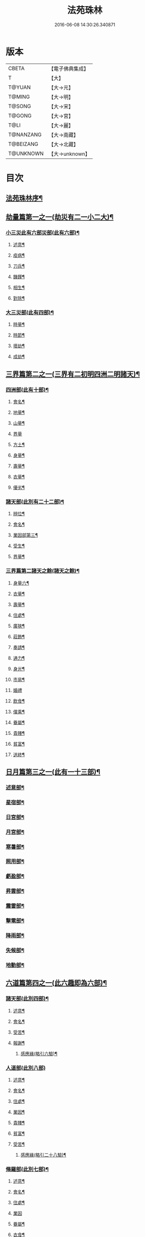 #+TITLE: 法苑珠林 
#+DATE: 2016-06-08 14:30:26.340871

* 版本
 |     CBETA|【電子佛典集成】|
 |         T|【大】     |
 |    T@YUAN|【大→元】   |
 |    T@MING|【大→明】   |
 |    T@SONG|【大→宋】   |
 |    T@GONG|【大→宮】   |
 |      T@LI|【大→麗】   |
 | T@NANZANG|【大→南藏】  |
 | T@BEIZANG|【大→北藏】  |
 | T@UNKNOWN|【大→unknown】|

* 目次
** [[file:KR6s0002_001.txt::001-0269a3][法苑珠林序¶]]
** [[file:KR6s0002_001.txt::001-0269c9][劫量篇第一之一(劫災有二一小二大)¶]]
*** [[file:KR6s0002_001.txt::001-0269c10][小三災此有六部災部(此有六部)¶]]
**** [[file:KR6s0002_001.txt::001-0269c13][述意¶]]
**** [[file:KR6s0002_001.txt::001-0269c28][疫病¶]]
**** [[file:KR6s0002_001.txt::001-0270c17][刀兵¶]]
**** [[file:KR6s0002_001.txt::001-0271a18][饑饉¶]]
**** [[file:KR6s0002_001.txt::001-0271c6][相生¶]]
**** [[file:KR6s0002_001.txt::001-0272b27][對除¶]]
*** [[file:KR6s0002_001.txt::001-0272c27][大三災部(此有四部)¶]]
**** [[file:KR6s0002_001.txt::001-0272c29][時量¶]]
**** [[file:KR6s0002_001.txt::001-0273a12][時節¶]]
**** [[file:KR6s0002_001.txt::001-0274b14][壞劫¶]]
**** [[file:KR6s0002_001.txt::001-0275c27][成劫¶]]
** [[file:KR6s0002_002.txt::002-0277c5][三界篇第二之一(三界有二初明四洲二明諸天)¶]]
*** [[file:KR6s0002_002.txt::002-0277c6][四洲部(此有十部)¶]]
**** [[file:KR6s0002_002.txt::002-0278a5][會名¶]]
**** [[file:KR6s0002_002.txt::002-0278a29][地量¶]]
**** [[file:KR6s0002_002.txt::002-0278c10][山量¶]]
**** [[file:KR6s0002_002.txt::002-0279c29][界量]]
**** [[file:KR6s0002_002.txt::002-0280a19][方土¶]]
**** [[file:KR6s0002_002.txt::002-0281c13][身量¶]]
**** [[file:KR6s0002_002.txt::002-0281c20][壽量¶]]
**** [[file:KR6s0002_002.txt::002-0281c29][衣量¶]]
**** [[file:KR6s0002_002.txt::002-0282a7][優劣¶]]
*** [[file:KR6s0002_002.txt::002-0282b6][諸天部(此別有二十二部)¶]]
**** [[file:KR6s0002_002.txt::002-0282b13][辨位¶]]
**** [[file:KR6s0002_002.txt::002-0283a2][會名¶]]
**** [[file:KR6s0002_002.txt::002-0283b6][業因部第三¶]]
**** [[file:KR6s0002_002.txt::002-0284b17][受生¶]]
**** [[file:KR6s0002_002.txt::002-0285a23][界量¶]]
*** [[file:KR6s0002_003.txt::003-0285c23][三界篇第二諸天之餘(諸天之餘)¶]]
**** [[file:KR6s0002_003.txt::003-0285c24][身量六¶]]
**** [[file:KR6s0002_003.txt::003-0286a28][衣量¶]]
**** [[file:KR6s0002_003.txt::003-0286b24][壽量¶]]
**** [[file:KR6s0002_003.txt::003-0287c24][住處¶]]
**** [[file:KR6s0002_003.txt::003-0288c5][廣狹¶]]
**** [[file:KR6s0002_003.txt::003-0289a4][莊飾¶]]
**** [[file:KR6s0002_003.txt::003-0289c19][奏請¶]]
**** [[file:KR6s0002_003.txt::003-0290b10][通力¶]]
**** [[file:KR6s0002_003.txt::003-0290c20][身光¶]]
**** [[file:KR6s0002_003.txt::003-0291a22][市易¶]]
**** [[file:KR6s0002_003.txt::003-0291a29][婚禮]]
**** [[file:KR6s0002_003.txt::003-0291c10][飲食¶]]
**** [[file:KR6s0002_003.txt::003-0292a9][僕乘¶]]
**** [[file:KR6s0002_003.txt::003-0292b2][眷屬¶]]
**** [[file:KR6s0002_003.txt::003-0292b26][貴賤¶]]
**** [[file:KR6s0002_003.txt::003-0292c5][貧富¶]]
**** [[file:KR6s0002_003.txt::003-0292c16][送終¶]]
** [[file:KR6s0002_004.txt::004-0293a5][日月篇第三之一(此有一十三部)¶]]
*** [[file:KR6s0002_004.txt::004-0293a9][述意部¶]]
*** [[file:KR6s0002_004.txt::004-0293a19][星宿部¶]]
*** [[file:KR6s0002_004.txt::004-0296a22][日宮部¶]]
*** [[file:KR6s0002_004.txt::004-0296b15][月宮部¶]]
*** [[file:KR6s0002_004.txt::004-0296c27][寒暑部¶]]
*** [[file:KR6s0002_004.txt::004-0297b3][照用部¶]]
*** [[file:KR6s0002_004.txt::004-0297c5][虧盈部¶]]
*** [[file:KR6s0002_004.txt::004-0298a22][昇雲部¶]]
*** [[file:KR6s0002_004.txt::004-0298b5][震雷部¶]]
*** [[file:KR6s0002_004.txt::004-0298b15][擊電部¶]]
*** [[file:KR6s0002_004.txt::004-0298b27][降雨部¶]]
*** [[file:KR6s0002_004.txt::004-0298c4][失候部¶]]
*** [[file:KR6s0002_004.txt::004-0299a9][地動部¶]]
** [[file:KR6s0002_005.txt::005-0301a21][六道篇第四之一(此六趣即為六部)¶]]
*** [[file:KR6s0002_005.txt::005-0301a22][諸天部(此別四部)¶]]
**** [[file:KR6s0002_005.txt::005-0301a24][述意¶]]
**** [[file:KR6s0002_005.txt::005-0301b10][會名¶]]
**** [[file:KR6s0002_005.txt::005-0301c26][受苦¶]]
**** [[file:KR6s0002_005.txt::005-0303a2][報謝¶]]
***** [[file:KR6s0002_005.txt::005-0303b15][感應緣(略引六驗)¶]]
*** [[file:KR6s0002_005.txt::005-0305a29][人道部(此別八部)]]
**** [[file:KR6s0002_005.txt::005-0305b4][述意¶]]
**** [[file:KR6s0002_005.txt::005-0305b20][會名¶]]
**** [[file:KR6s0002_005.txt::005-0305c11][住處¶]]
**** [[file:KR6s0002_005.txt::005-0306a2][業因¶]]
**** [[file:KR6s0002_005.txt::005-0306a26][貴賤¶]]
**** [[file:KR6s0002_005.txt::005-0306b6][貧富¶]]
**** [[file:KR6s0002_005.txt::005-0306b27][受苦¶]]
***** [[file:KR6s0002_005.txt::005-0307b12][感應緣(略引二十八驗)¶]]
*** [[file:KR6s0002_005.txt::005-0308b5][脩羅部(此別七部)¶]]
**** [[file:KR6s0002_005.txt::005-0308b8][述意¶]]
**** [[file:KR6s0002_005.txt::005-0308b21][會名¶]]
**** [[file:KR6s0002_005.txt::005-0308c11][住處¶]]
**** [[file:KR6s0002_005.txt::005-0309a29][業因]]
**** [[file:KR6s0002_005.txt::005-0309b17][眷屬¶]]
**** [[file:KR6s0002_005.txt::005-0309b27][衣食¶]]
**** [[file:KR6s0002_005.txt::005-0309c6][戰鬪¶]]
***** [[file:KR6s0002_005.txt::005-0310b10][感應緣(略引三驗)¶]]
*** [[file:KR6s0002_006.txt::006-0311a5][六道篇第四之二¶]]
**** [[file:KR6s0002_006.txt::006-0311a10][述意¶]]
**** [[file:KR6s0002_006.txt::006-0311a28][會名¶]]
**** [[file:KR6s0002_006.txt::006-0311b18][住處¶]]
**** [[file:KR6s0002_006.txt::006-0311c29][列數¶]]
**** [[file:KR6s0002_006.txt::006-0313a24][業因¶]]
**** [[file:KR6s0002_006.txt::006-0313b17][身量¶]]
**** [[file:KR6s0002_006.txt::006-0313b22][壽命¶]]
**** [[file:KR6s0002_006.txt::006-0313b30][好醜]]
**** [[file:KR6s0002_006.txt::006-0313c9][苦樂¶]]
**** [[file:KR6s0002_006.txt::006-0313c25][貴賤¶]]
**** [[file:KR6s0002_006.txt::006-0314a3][舍宅¶]]
***** [[file:KR6s0002_006.txt::006-0314b8][感應緣(略引六驗)¶]]
*** [[file:KR6s0002_006.txt::006-0317a11][畜生部(此別十部)¶]]
**** [[file:KR6s0002_006.txt::006-0317a15][述意¶]]
**** [[file:KR6s0002_006.txt::006-0317a29][會名]]
**** [[file:KR6s0002_006.txt::006-0317c9][住處¶]]
**** [[file:KR6s0002_006.txt::006-0317c26][身量¶]]
**** [[file:KR6s0002_006.txt::006-0318a20][壽命¶]]
**** [[file:KR6s0002_006.txt::006-0318a27][業因¶]]
**** [[file:KR6s0002_006.txt::006-0318b9][受報¶]]
**** [[file:KR6s0002_006.txt::006-0319c2][修福¶]]
**** [[file:KR6s0002_006.txt::006-0320a4][苦樂¶]]
**** [[file:KR6s0002_006.txt::006-0320a14][好醜¶]]
***** [[file:KR6s0002_006.txt::006-0320a19][感應緣(略引其七)¶]]
*** [[file:KR6s0002_007.txt::007-0322a6][地獄部(此別八部)¶]]
**** [[file:KR6s0002_007.txt::007-0322a9][述意¶]]
**** [[file:KR6s0002_007.txt::007-0322b6][會名¶]]
**** [[file:KR6s0002_007.txt::007-0322c10][受報¶]]
**** [[file:KR6s0002_007.txt::007-0326b25][時量¶]]
**** [[file:KR6s0002_007.txt::007-0327a14][典主¶]]
**** [[file:KR6s0002_007.txt::007-0327b21][王都¶]]
**** [[file:KR6s0002_007.txt::007-0328a4][業因¶]]
**** [[file:KR6s0002_007.txt::007-0329b28][誡勗¶]]
***** [[file:KR6s0002_007.txt::007-0330b13][感應緣(略引七驗)¶]]
** [[file:KR6s0002_008.txt::008-0332c27][千佛篇第五(此有一十五部)¶]]
*** [[file:KR6s0002_008.txt::008-0333a4][七佛部第一(此別九部)¶]]
**** [[file:KR6s0002_008.txt::008-0333a8][述意¶]]
**** [[file:KR6s0002_008.txt::008-0333a20][出時¶]]
**** [[file:KR6s0002_008.txt::008-0334a10][姓名¶]]
**** [[file:KR6s0002_008.txt::008-0334a17][種族¶]]
**** [[file:KR6s0002_008.txt::008-0334b12][道樹¶]]
**** [[file:KR6s0002_008.txt::008-0334b29][身光¶]]
**** [[file:KR6s0002_008.txt::008-0334c13][會數¶]]
**** [[file:KR6s0002_008.txt::008-0335a20][弟子¶]]
**** [[file:KR6s0002_008.txt::008-0335b9][久近¶]]
*** [[file:KR6s0002_008.txt::008-0335b17][因緣部第二(此別三部)¶]]
**** [[file:KR6s0002_008.txt::008-0335b19][述意¶]]
**** [[file:KR6s0002_008.txt::008-0335b27][引證¶]]
**** [[file:KR6s0002_008.txt::008-0335c25][業因¶]]
*** [[file:KR6s0002_008.txt::008-0337b2][種姓部第三(此別四部)¶]]
**** [[file:KR6s0002_008.txt::008-0337b4][述意¶]]
**** [[file:KR6s0002_008.txt::008-0337b10][王族¶]]
**** [[file:KR6s0002_008.txt::008-0337c13][種姓¶]]
**** [[file:KR6s0002_008.txt::008-0338b5][求婚¶]]
*** [[file:KR6s0002_008.txt::008-0339b8][降胎部第四(此別六部)¶]]
**** [[file:KR6s0002_008.txt::008-0339b11][述意¶]]
**** [[file:KR6s0002_008.txt::008-0339b17][現衰¶]]
**** [[file:KR6s0002_008.txt::008-0340a16][觀機¶]]
**** [[file:KR6s0002_008.txt::008-0341c2][呈祥¶]]
**** [[file:KR6s0002_008.txt::008-0342b14][降胎¶]]
**** [[file:KR6s0002_008.txt::008-0342c13][獎導¶]]
*** [[file:KR6s0002_009.txt::009-0343b5][出胎部五(此別八部)¶]]
**** [[file:KR6s0002_009.txt::009-0343b8][述意¶]]
**** [[file:KR6s0002_009.txt::009-0343b20][迎后¶]]
**** [[file:KR6s0002_009.txt::009-0343c5][感瑞¶]]
**** [[file:KR6s0002_009.txt::009-0344a4][誕孕¶]]
**** [[file:KR6s0002_009.txt::009-0344c18][招福¶]]
**** [[file:KR6s0002_009.txt::009-0345a21][降邪¶]]
**** [[file:KR6s0002_009.txt::009-0345b22][同應¶]]
**** [[file:KR6s0002_009.txt::009-0345c24][校量¶]]
*** [[file:KR6s0002_009.txt::009-0346a14][侍養部第六(此別三部)¶]]
**** [[file:KR6s0002_009.txt::009-0346a16][述意¶]]
**** [[file:KR6s0002_009.txt::009-0346a24][養育¶]]
**** [[file:KR6s0002_009.txt::009-0346b19][善徵¶]]
*** [[file:KR6s0002_009.txt::009-0346c16][占相部第七(此別八部)¶]]
**** [[file:KR6s0002_009.txt::009-0346c19][述意¶]]
**** [[file:KR6s0002_009.txt::009-0346c27][勅占¶]]
**** [[file:KR6s0002_009.txt::009-0347b4][呈恭¶]]
**** [[file:KR6s0002_009.txt::009-0347b22][現相¶]]
**** [[file:KR6s0002_009.txt::009-0349b23][業因¶]]
**** [[file:KR6s0002_009.txt::009-0349c12][同異¶]]
**** [[file:KR6s0002_009.txt::009-0349c22][校量¶]]
**** [[file:KR6s0002_009.txt::009-0350a3][百福¶]]
*** [[file:KR6s0002_009.txt::009-0350c6][游學部第八(此別四部)¶]]
**** [[file:KR6s0002_009.txt::009-0350c8][述意¶]]
**** [[file:KR6s0002_009.txt::009-0350c17][召師¶]]
**** [[file:KR6s0002_009.txt::009-0352a28][捔力¶]]
**** [[file:KR6s0002_009.txt::009-0353a12][校量¶]]
*** [[file:KR6s0002_010.txt::010-0353c5][千佛篇第五之三¶]]
**** [[file:KR6s0002_010.txt::010-0353c9][述意¶]]
**** [[file:KR6s0002_010.txt::010-0353c17][灌帶¶]]
**** [[file:KR6s0002_010.txt::010-0355b20][求婚¶]]
**** [[file:KR6s0002_010.txt::010-0357a25][疑謗¶]]
**** [[file:KR6s0002_010.txt::010-0357b29][胎難]]
**** [[file:KR6s0002_010.txt::010-0357c27][神異¶]]
*** [[file:KR6s0002_010.txt::010-0358b23][厭苦部第十(此別四部)¶]]
**** [[file:KR6s0002_010.txt::010-0358b25][述意¶]]
**** [[file:KR6s0002_010.txt::010-0358c4][觀田¶]]
**** [[file:KR6s0002_010.txt::010-0359b2][出游¶]]
**** [[file:KR6s0002_010.txt::010-0360b14][厭欲¶]]
*** [[file:KR6s0002_010.txt::010-0360c25][出家部第十一(此別十部)¶]]
**** [[file:KR6s0002_010.txt::010-0360c29][述意¶]]
**** [[file:KR6s0002_010.txt::010-0361a21][離俗¶]]
**** [[file:KR6s0002_010.txt::010-0362b3][𩮜髮¶]]
**** [[file:KR6s0002_010.txt::010-0363c10][具服¶]]
**** [[file:KR6s0002_010.txt::010-0363c24][使還¶]]
**** [[file:KR6s0002_010.txt::010-0364b23][諫子¶]]
**** [[file:KR6s0002_010.txt::010-0364c7][差侍¶]]
**** [[file:KR6s0002_010.txt::010-0364c15][佛髮¶]]
**** [[file:KR6s0002_010.txt::010-0365b6][時節¶]]
**** [[file:KR6s0002_010.txt::010-0365b18][會同¶]]
*** [[file:KR6s0002_011.txt::011-0365c5][¶]]
**** [[file:KR6s0002_011.txt::011-0365c10][述意¶]]
**** [[file:KR6s0002_011.txt::011-0365c20][乞食¶]]
**** [[file:KR6s0002_011.txt::011-0366b8][學定¶]]
**** [[file:KR6s0002_011.txt::011-0366c21][苦行¶]]
**** [[file:KR6s0002_011.txt::011-0367a19][乳糜五¶]]
**** [[file:KR6s0002_011.txt::011-0368b22][草座部第六＝五【宋】【元】【宮】六六¶]]
**** [[file:KR6s0002_011.txt::011-0369a25][降魔七¶]]
**** [[file:KR6s0002_011.txt::011-0369b28][成道八¶]]
**** [[file:KR6s0002_011.txt::011-0369c11][天讚九¶]]
**** [[file:KR6s0002_011.txt::011-0369c29][變化十¶]]
*** [[file:KR6s0002_011.txt::011-0370a27][說法部第十三(此別三部)¶]]
**** [[file:KR6s0002_011.txt::011-0370a29][述意¶]]
**** [[file:KR6s0002_011.txt::011-0370b20][訃機¶]]
**** [[file:KR6s0002_011.txt::011-0371a24][說益¶]]
*** [[file:KR6s0002_012.txt::012-0371b14][¶]]
**** [[file:KR6s0002_012.txt::012-0371b18][述意¶]]
**** [[file:KR6s0002_012.txt::012-0371b28][韜光]]
**** [[file:KR6s0002_012.txt::012-0372a11][赴哀¶]]
**** [[file:KR6s0002_012.txt::012-0372b14][時節¶]]
**** [[file:KR6s0002_012.txt::012-0372c12][弟子¶]]
*** [[file:KR6s0002_012.txt::012-0373a5][結集部(此別二部)¶]]
**** [[file:KR6s0002_012.txt::012-0373a6][述意¶]]
**** [[file:KR6s0002_012.txt::012-0373a15][結集(此別四部)¶]]
***** [[file:KR6s0002_012.txt::012-0373a28][大乘結集¶]]
***** [[file:KR6s0002_012.txt::012-0373b23][五百結集¶]]
***** [[file:KR6s0002_012.txt::012-0374b22][千人結集¶]]
***** [[file:KR6s0002_012.txt::012-0376a16][七百結集¶]]
****** [[file:KR6s0002_012.txt::012-0378a27][感應緣(略引十二靈驗)¶]]
** [[file:KR6s0002_013.txt::013-0381b5][敬佛篇第六之一(此有七部)¶]]
*** [[file:KR6s0002_013.txt::013-0381b8][述意部¶]]
*** [[file:KR6s0002_013.txt::013-0381b19][念佛部¶]]
*** [[file:KR6s0002_013.txt::013-0382b10][觀佛部¶]]
**** [[file:KR6s0002_013.txt::013-0383a19][感應緣(此略引五十三驗驗至下二十二卷盡)¶]]
**** [[file:KR6s0002_015.txt::015-0397b17][述意¶]]
**** [[file:KR6s0002_015.txt::015-0397b26][會名¶]]
**** [[file:KR6s0002_015.txt::015-0397c23][辯處¶]]
**** [[file:KR6s0002_015.txt::015-0398a24][能見¶]]
**** [[file:KR6s0002_015.txt::015-0398b6][業因¶]]
**** [[file:KR6s0002_015.txt::015-0399a16][引證¶]]
***** [[file:KR6s0002_015.txt::015-0399b28][感應緣(略引十驗)¶]]
*** [[file:KR6s0002_016.txt::016-0402a5][¶]]
**** [[file:KR6s0002_016.txt::016-0402a9][述意¶]]
**** [[file:KR6s0002_016.txt::016-0402a26][受戒¶]]
**** [[file:KR6s0002_016.txt::016-0402b25][讚歎¶]]
**** [[file:KR6s0002_016.txt::016-0404b2][業因¶]]
**** [[file:KR6s0002_016.txt::016-0405b21][發願¶]]
***** [[file:KR6s0002_016.txt::016-0406a17][感應緣(略引六驗)¶]]
*** [[file:KR6s0002_017.txt::017-0408b25][¶]]
*** [[file:KR6s0002_017.txt::017-0409b3][觀音部(略引二十驗)¶]]
** [[file:KR6s0002_017.txt::017-0411c29][敬法篇第七之一(此有六部)]]
*** [[file:KR6s0002_017.txt::017-0412a14][聽法部¶]]
*** [[file:KR6s0002_017.txt::017-0413a6][求法部¶]]
*** [[file:KR6s0002_017.txt::017-0414a7][感福部¶]]
*** [[file:KR6s0002_017.txt::017-0415a3][法師部¶]]
*** [[file:KR6s0002_017.txt::017-0415b25][謗罪部¶]]
**** [[file:KR6s0002_018.txt::018-0416b22][感應緣(略引四十一驗)¶]]
** [[file:KR6s0002_019.txt::019-0422c25][敬僧篇第八(此有四部)¶]]
*** [[file:KR6s0002_019.txt::019-0422c27][述意部¶]]
*** [[file:KR6s0002_019.txt::019-0423a28][引證部¶]]
*** [[file:KR6s0002_019.txt::019-0426b23][敬益部¶]]
*** [[file:KR6s0002_019.txt::019-0426c13][違損部¶]]
**** [[file:KR6s0002_019.txt::019-0428a21][感應緣(略引十一驗)¶]]
** [[file:KR6s0002_020.txt::020-0429c16][致敬篇第九(此有六部)¶]]
*** [[file:KR6s0002_020.txt::020-0429c19][述意部¶]]
*** [[file:KR6s0002_020.txt::020-0430a25][功能部¶]]
*** [[file:KR6s0002_020.txt::020-0431b13][普敬部¶]]
*** [[file:KR6s0002_020.txt::020-0432c19][名號部¶]]
*** [[file:KR6s0002_020.txt::020-0433b13][會通部¶]]
*** [[file:KR6s0002_020.txt::020-0434a23][敷座部¶]]
*** [[file:KR6s0002_020.txt::020-0434b11][儀式部¶]]
**** [[file:KR6s0002_020.txt::020-0436a25][感應緣(略引一驗)¶]]
** [[file:KR6s0002_021.txt::021-0436c22][(此有三部)¶]]
*** [[file:KR6s0002_021.txt::021-0436c24][述意部¶]]
*** [[file:KR6s0002_021.txt::021-0436c28][優劣部]]
*** [[file:KR6s0002_021.txt::021-0438a26][平等部¶]]
** [[file:KR6s0002_021.txt::021-0438c21][歸信篇第十一(此有三部)¶]]
*** [[file:KR6s0002_021.txt::021-0438c23][述意部¶]]
*** [[file:KR6s0002_021.txt::021-0439a25][小乘部¶]]
*** [[file:KR6s0002_021.txt::021-0439c2][大乘部¶]]
**** [[file:KR6s0002_021.txt::021-0441a8][感應緣(略引三驗)¶]]
** [[file:KR6s0002_021.txt::021-0441c3][士女篇第十二(此有二部)¶]]
*** [[file:KR6s0002_021.txt::021-0441c5][俗男部第一(此別三部)¶]]
**** [[file:KR6s0002_021.txt::021-0441c7][述意¶]]
**** [[file:KR6s0002_021.txt::021-0441c22][誡俗¶]]
**** [[file:KR6s0002_021.txt::021-0442c7][勸導¶]]
*** [[file:KR6s0002_021.txt::021-0443c21][俗女部第二(此別二部)¶]]
**** [[file:KR6s0002_021.txt::021-0443c23][述意部¶]]
**** [[file:KR6s0002_021.txt::021-0444a13][姦偽部¶]]
** [[file:KR6s0002_022.txt::022-0447a18][入道篇第十三之一(此有四部)¶]]
*** [[file:KR6s0002_022.txt::022-0447a20][述意部¶]]
*** [[file:KR6s0002_022.txt::022-0447a28][欣厭部]]
*** [[file:KR6s0002_022.txt::022-0448a23][𩮜髮部¶]]
*** [[file:KR6s0002_022.txt::022-0448c8][引證部¶]]
**** [[file:KR6s0002_022.txt::022-0452b13][感應緣(略引五驗)¶]]
** [[file:KR6s0002_023.txt::023-0453c8][慚愧篇(此有二部)¶]]
*** [[file:KR6s0002_023.txt::023-0453c9][述意部¶]]
*** [[file:KR6s0002_023.txt::023-0454a4][引證部¶]]
** [[file:KR6s0002_023.txt::023-0457a5][獎導篇第十五(此有四部)¶]]
*** [[file:KR6s0002_023.txt::023-0457a7][述意部¶]]
*** [[file:KR6s0002_023.txt::023-0457b21][引證部¶]]
*** [[file:KR6s0002_023.txt::023-0457c26][生信部¶]]
*** [[file:KR6s0002_023.txt::023-0458b12][業因部¶]]
**** [[file:KR6s0002_023.txt::023-0459a19][感應緣(略引三驗)¶]]
** [[file:KR6s0002_023.txt::023-0459c3][說聽篇第十六之一(此有八部)¶]]
*** [[file:KR6s0002_023.txt::023-0459c6][述意部¶]]
*** [[file:KR6s0002_023.txt::023-0459c18][引證部¶]]
*** [[file:KR6s0002_023.txt::023-0460a27][儀式部¶]]
*** [[file:KR6s0002_023.txt::023-0461a22][違法部]]
** [[file:KR6s0002_024.txt::024-0461c18][說聽篇第十六之二¶]]
*** [[file:KR6s0002_024.txt::024-0461c19][簡眾部¶]]
*** [[file:KR6s0002_024.txt::024-0462c16][漸頓部¶]]
*** [[file:KR6s0002_024.txt::024-0463a17][法施部¶]]
*** [[file:KR6s0002_024.txt::024-0464a15][報恩部¶]]
*** [[file:KR6s0002_024.txt::024-0465a14][利益部¶]]
**** [[file:KR6s0002_024.txt::024-0466c2][感應緣(略引九驗)¶]]
** [[file:KR6s0002_025.txt::025-0468c13][見解篇第十七(此有二部)¶]]
*** [[file:KR6s0002_025.txt::025-0468c14][述意部¶]]
*** [[file:KR6s0002_025.txt::025-0468c20][引證部¶]]
**** [[file:KR6s0002_025.txt::025-0472c18][感應緣(略引二驗)¶]]
** [[file:KR6s0002_026.txt::026-0475c20][宿命篇第十八(此有四部)¶]]
*** [[file:KR6s0002_026.txt::026-0475c22][述意部¶]]
*** [[file:KR6s0002_026.txt::026-0476a2][引證部¶]]
*** [[file:KR6s0002_026.txt::026-0477b9][宿習部¶]]
*** [[file:KR6s0002_026.txt::026-0478c20][五通部¶]]
**** [[file:KR6s0002_026.txt::026-0479b26][感應緣(略引九驗)¶]]
** [[file:KR6s0002_027.txt::027-0481a5][至誠篇第十九之一(此有八部)¶]]
*** [[file:KR6s0002_027.txt::027-0481a8][述意部¶]]
*** [[file:KR6s0002_027.txt::027-0481a15][求寶部¶]]
*** [[file:KR6s0002_027.txt::027-0481c4][求戒部¶]]
*** [[file:KR6s0002_027.txt::027-0482a15][求忍部¶]]
*** [[file:KR6s0002_027.txt::027-0482b13][求進部¶]]
*** [[file:KR6s0002_027.txt::027-0482c5][求定部¶]]
*** [[file:KR6s0002_027.txt::027-0482c17][求果部¶]]
*** [[file:KR6s0002_027.txt::027-0483b7][濟難部¶]]
**** [[file:KR6s0002_027.txt::027-0483c5][感應緣(詳夫古今無問道俗但有至誠剋必感徵但列外中有三內中十一內外合說略述一十四驗)¶]]
** [[file:KR6s0002_028.txt::028-0487a5][神異篇第二十之一(此有五部)¶]]
*** [[file:KR6s0002_028.txt::028-0487a8][述意部¶]]
*** [[file:KR6s0002_028.txt::028-0487a24][觔通部¶]]
*** [[file:KR6s0002_028.txt::028-0487c29][降邪部¶]]
*** [[file:KR6s0002_028.txt::028-0488c15][胎孕部¶]]
*** [[file:KR6s0002_028.txt::028-0489c23][雜異部¶]]
**** [[file:KR6s0002_028.txt::028-0490c20][感應緣(略引十八驗)¶]]
** [[file:KR6s0002_029.txt::029-0496b21][感通篇第二十一之二(此有二部)¶]]
*** [[file:KR6s0002_029.txt::029-0496b22][述意部¶]]
*** [[file:KR6s0002_029.txt::029-0496c26][聖迹部¶]]
** [[file:KR6s0002_030.txt::030-0505c19][住持篇二十二之一(此有十部)¶]]
*** [[file:KR6s0002_030.txt::030-0505c23][述意部¶]]
*** [[file:KR6s0002_030.txt::030-0506a24][治罰部¶]]
*** [[file:KR6s0002_030.txt::030-0507b8][思慎部¶]]
*** [[file:KR6s0002_030.txt::030-0508b19][說聽部¶]]
*** [[file:KR6s0002_030.txt::030-0510a17][菩薩部¶]]
*** [[file:KR6s0002_030.txt::030-0511c7][羅漢部¶]]
*** [[file:KR6s0002_030.txt::030-0512c12][僧尼部¶]]
*** [[file:KR6s0002_030.txt::030-0512c28][長者部¶]]
*** [[file:KR6s0002_030.txt::030-0513a26][天王部¶]]
*** [[file:KR6s0002_030.txt::030-0513b22][鬼神部¶]]
** [[file:KR6s0002_031.txt::031-0515a7][潛遁篇(此有二部)¶]]
*** [[file:KR6s0002_031.txt::031-0515a8][述意部¶]]
*** [[file:KR6s0002_031.txt::031-0515a22][引證部¶]]
**** [[file:KR6s0002_031.txt::031-0516c16][感應緣(略引一十三驗)¶]]
** [[file:KR6s0002_031.txt::031-0521c19][妖怪篇第二十四(此有二部)¶]]
*** [[file:KR6s0002_031.txt::031-0521c20][述意部¶]]
*** [[file:KR6s0002_031.txt::031-0521c28][引證部¶]]
**** [[file:KR6s0002_031.txt::031-0524b14][感應緣(略引二十七驗)¶]]
** [[file:KR6s0002_032.txt::032-0527c13][變化篇此有三部(此有三部)¶]]
*** [[file:KR6s0002_032.txt::032-0527c15][述意部¶]]
*** [[file:KR6s0002_032.txt::032-0528a3][通變部¶]]
*** [[file:KR6s0002_032.txt::032-0528b26][厭欲部¶]]
**** [[file:KR6s0002_032.txt::032-0530b3][感應緣(略引二十五驗)¶]]
** [[file:KR6s0002_032.txt::032-0533b7][眠夢篇第二十六之一(此有五部)¶]]
*** [[file:KR6s0002_032.txt::032-0533b10][述意部¶]]
*** [[file:KR6s0002_032.txt::032-0533b21][三性部¶]]
*** [[file:KR6s0002_032.txt::032-0533c29][善性部¶]]
*** [[file:KR6s0002_032.txt::032-0534c23][不善部¶]]
*** [[file:KR6s0002_032.txt::032-0535c28][無記部¶]]
**** [[file:KR6s0002_032.txt::032-0536a16][感應緣(略引六驗)¶]]
** [[file:KR6s0002_033.txt::033-0537b22][興福篇第二十七之一(此有八部)¶]]
*** [[file:KR6s0002_033.txt::033-0537b25][述意部¶]]
*** [[file:KR6s0002_033.txt::033-0537c24][興福部¶]]
*** [[file:KR6s0002_033.txt::033-0538c9][生信部¶]]
*** [[file:KR6s0002_033.txt::033-0539b18][校量部¶]]
*** [[file:KR6s0002_033.txt::033-0540a10][修造部¶]]
*** [[file:KR6s0002_033.txt::033-0542a15][䞋施部¶]]
*** [[file:KR6s0002_033.txt::033-0542b2][雜福部¶]]
*** [[file:KR6s0002_033.txt::033-0543a18][洗僧部¶]]
**** [[file:KR6s0002_033.txt::033-0545a17][應感緣(略引十一驗)¶]]
** [[file:KR6s0002_034.txt::034-0548c7][攝念篇此有二部(此有二部)¶]]
*** [[file:KR6s0002_034.txt::034-0548c8][述意部¶]]
*** [[file:KR6s0002_034.txt::034-0548c18][引證部¶]]
** [[file:KR6s0002_034.txt::034-0552a16][發願篇第二十九(此有二部)¶]]
*** [[file:KR6s0002_034.txt::034-0552a17][述意部¶]]
*** [[file:KR6s0002_034.txt::034-0552a23][引證部¶]]
** [[file:KR6s0002_035.txt::035-0556a28][法服篇此有六部(此有六部)¶]]
*** [[file:KR6s0002_035.txt::035-0556b3][述意部¶]]
*** [[file:KR6s0002_035.txt::035-0556b25][功能部¶]]
*** [[file:KR6s0002_035.txt::035-0556c29][會名部]]
*** [[file:KR6s0002_035.txt::035-0557b3][濟難部¶]]
*** [[file:KR6s0002_035.txt::035-0557c21][感報部¶]]
*** [[file:KR6s0002_035.txt::035-0558b25][違損部¶]]
**** [[file:KR6s0002_035.txt::035-0559b15][感應緣(略引五驗)¶]]
** [[file:KR6s0002_035.txt::035-0563c2][然燈篇第三十一(此有二部)¶]]
*** [[file:KR6s0002_035.txt::035-0563c3][述意部¶]]
*** [[file:KR6s0002_035.txt::035-0563c15][引證部¶]]
**** [[file:KR6s0002_035.txt::035-0567b23][感應緣(略引三驗)¶]]
** [[file:KR6s0002_036.txt::036-0568b7][懸幡篇(此有二部)¶]]
*** [[file:KR6s0002_036.txt::036-0568b8][述意部¶]]
*** [[file:KR6s0002_036.txt::036-0568b15][引證部¶]]
**** [[file:KR6s0002_036.txt::036-0569a15][感應緣(略引一驗)¶]]
** [[file:KR6s0002_036.txt::036-0569a29][華香篇第三十三(此有二部)¶]]
*** [[file:KR6s0002_036.txt::036-0569a29][述意部]]
*** [[file:KR6s0002_036.txt::036-0569b7][引證部¶]]
**** [[file:KR6s0002_036.txt::036-0571c17][感應緣(略引六驗)¶]]
** [[file:KR6s0002_036.txt::036-0574b8][唄讚第三十四之一(此有四部)¶]]
*** [[file:KR6s0002_036.txt::036-0574b10][述意部¶]]
*** [[file:KR6s0002_036.txt::036-0574c7][引證部¶]]
*** [[file:KR6s0002_036.txt::036-0575a28][讚歎部¶]]
*** [[file:KR6s0002_036.txt::036-0576a14][音樂部¶]]
**** [[file:KR6s0002_036.txt::036-0577b5][感應緣(略引六驗)¶]]
** [[file:KR6s0002_037.txt::037-0578b5][敬塔篇第三十五之一(此有六部)¶]]
*** [[file:KR6s0002_037.txt::037-0578b8][述意部¶]]
*** [[file:KR6s0002_037.txt::037-0578b16][引證部¶]]
*** [[file:KR6s0002_037.txt::037-0579c28][興造部¶]]
*** [[file:KR6s0002_037.txt::037-0580b28][感福部¶]]
*** [[file:KR6s0002_037.txt::037-0582b26][旋繞部¶]]
** [[file:KR6s0002_038.txt::038-0583a8][餘¶]]
*** [[file:KR6s0002_038.txt::038-0583a9][故塔部¶]]
**** [[file:KR6s0002_038.txt::038-0584c29][感應緣(略引二十一驗)¶]]
** [[file:KR6s0002_039.txt::039-0591a12][伽藍篇第三十六(此有三部)¶]]
*** [[file:KR6s0002_039.txt::039-0591a14][述意部¶]]
*** [[file:KR6s0002_039.txt::039-0591b3][營造部¶]]
*** [[file:KR6s0002_039.txt::039-0593a6][致敬部¶]]
**** [[file:KR6s0002_039.txt::039-0594a20][感應緣(略引一十九寺)¶]]
** [[file:KR6s0002_040.txt::040-0598b20][舍利篇第三十七(此有五部)¶]]
*** [[file:KR6s0002_040.txt::040-0598b23][述意部¶]]
*** [[file:KR6s0002_040.txt::040-0598c10][引證部¶]]
*** [[file:KR6s0002_040.txt::040-0599a14][佛影部¶]]
*** [[file:KR6s0002_040.txt::040-0599b6][分法部¶]]
*** [[file:KR6s0002_040.txt::040-0600a22][感福部¶]]
**** [[file:KR6s0002_040.txt::040-0600b25][感應緣(略引一十六驗隋有五十三州漢僧道角法　魏外國沙門金盤貯舍利五色騰焰　吳康僧會祈舍利　孫皓毀法舍利揭彩　晉竺長舒以舍利投水中五色光現　晉董汪家木像舍利發光　晉廣陵舍利放光　晉北僧法開建寺求舍利　晉孟景建寺獲舍利三顆　晉義熙有一舍利自分為三　宋賈道子於芙蓉內得一舍利　宋安千載家奉佛得舍利　宋張須元家於像前華上得舍利數十顆　宋劉凝之額下得舍利二枚　宋徐椿讀經得二舍利)¶]]
***** [[file:KR6s0002_040.txt::040-0601c24][隋文帝立佛舍利塔(二十八州起塔五十三州感瑞)¶]]
***** [[file:KR6s0002_040.txt::040-0602a29][舍利感應記二十卷(隋著作郎王邵撰)]]
***** [[file:KR6s0002_040.txt::040-0603b22][慶舍利感應表(并答)¶]]
** [[file:KR6s0002_041.txt::041-0605a27][(此有二部)¶]]
*** [[file:KR6s0002_041.txt::041-0605a28][述意部¶]]
*** [[file:KR6s0002_041.txt::041-0605b6][引證部¶]]
** [[file:KR6s0002_041.txt::041-0607b26][受請篇第三十九之一(此有九部)¶]]
*** [[file:KR6s0002_041.txt::041-0607b29][述意部]]
*** [[file:KR6s0002_041.txt::041-0607c10][請僧部¶]]
** [[file:KR6s0002_042.txt::042-0609c5][愛請篇第三十九之二¶]]
*** [[file:KR6s0002_042.txt::042-0609c6][聖僧部¶]]
*** [[file:KR6s0002_042.txt::042-0611a16][施食部¶]]
*** [[file:KR6s0002_042.txt::042-0611c26][食時部¶]]
*** [[file:KR6s0002_042.txt::042-0612a25][食法部¶]]
*** [[file:KR6s0002_042.txt::042-0613b29][食訖部]]
*** [[file:KR6s0002_042.txt::042-0614a10][呪願部¶]]
*** [[file:KR6s0002_042.txt::042-0614c14][施福部¶]]
**** [[file:KR6s0002_042.txt::042-0616a21][感應緣(略引六驗)¶]]
** [[file:KR6s0002_043.txt::043-0617a24][輪王篇第四十(此有五部)¶]]
*** [[file:KR6s0002_043.txt::043-0617a27][述意部¶]]
*** [[file:KR6s0002_043.txt::043-0617b7][會名部¶]]
*** [[file:KR6s0002_043.txt::043-0617b28][七寶部¶]]
*** [[file:KR6s0002_043.txt::043-0619a24][頂生部¶]]
*** [[file:KR6s0002_043.txt::043-0620a2][育王部¶]]
** [[file:KR6s0002_044.txt::044-0623c5][君臣篇第四十一(此有六部)¶]]
*** [[file:KR6s0002_044.txt::044-0623c8][述意部¶]]
*** [[file:KR6s0002_044.txt::044-0623c28][王德部]]
*** [[file:KR6s0002_044.txt::044-0624b9][王過部¶]]
*** [[file:KR6s0002_044.txt::044-0625a22][王業部第四¶]]
*** [[file:KR6s0002_044.txt::044-0626b29][王福部]]
*** [[file:KR6s0002_044.txt::044-0626c29][王都部]]
**** [[file:KR6s0002_044.txt::044-0628b2][感應緣(略出五驗)¶]]
** [[file:KR6s0002_045.txt::045-0629a7][(此有二部)¶]]
*** [[file:KR6s0002_045.txt::045-0629a8][述意部¶]]
*** [[file:KR6s0002_045.txt::045-0629a17][引證部¶]]
** [[file:KR6s0002_045.txt::045-0631c8][審察篇第四十三(此有四部)¶]]
*** [[file:KR6s0002_045.txt::045-0631c10][述意部¶]]
*** [[file:KR6s0002_045.txt::045-0631c16][審怒部¶]]
*** [[file:KR6s0002_045.txt::045-0632c13][審過部¶]]
*** [[file:KR6s0002_045.txt::045-0633a27][審學部¶]]
**** [[file:KR6s0002_045.txt::045-0633b29][感應緣(略引三驗)]]
** [[file:KR6s0002_046.txt::046-0635a7][思慎篇(此有五部)¶]]
*** [[file:KR6s0002_046.txt::046-0635a10][述意部¶]]
*** [[file:KR6s0002_046.txt::046-0635a17][慎用部¶]]
*** [[file:KR6s0002_046.txt::046-0637b23][慎禍部¶]]
*** [[file:KR6s0002_046.txt::046-0637c11][慎境部¶]]
*** [[file:KR6s0002_046.txt::046-0638a9][慎過部¶]]
**** [[file:KR6s0002_046.txt::046-0639a9][感應緣(略引九驗)¶]]
** [[file:KR6s0002_046.txt::046-0641a12][儉約篇第四十五(此有二部)¶]]
*** [[file:KR6s0002_046.txt::046-0641a13][述意部¶]]
*** [[file:KR6s0002_046.txt::046-0641a21][引證部¶]]
**** [[file:KR6s0002_046.txt::046-0642a26][感應緣(略引二驗)¶]]
** [[file:KR6s0002_047.txt::047-0642c27][懲過篇此有二部(此有二部)¶]]
*** [[file:KR6s0002_047.txt::047-0642c28][述意部第一¶]]
*** [[file:KR6s0002_047.txt::047-0643a13][引證部¶]]
**** [[file:KR6s0002_047.txt::047-0645c19][感應緣(略引三驗)¶]]
** [[file:KR6s0002_047.txt::047-0646b19][和順篇第四十七(此有五部)¶]]
*** [[file:KR6s0002_047.txt::047-0646b22][述意部¶]]
*** [[file:KR6s0002_047.txt::047-0646c4][引證部¶]]
*** [[file:KR6s0002_047.txt::047-0647a15][和施部¶]]
*** [[file:KR6s0002_047.txt::047-0648a29][和國部¶]]
*** [[file:KR6s0002_047.txt::047-0648c10][和事部¶]]
** [[file:KR6s0002_048.txt::048-0649a23][誡勗篇第四十八(此有六部)¶]]
*** [[file:KR6s0002_048.txt::048-0649a26][述意部¶]]
*** [[file:KR6s0002_048.txt::048-0649b14][誡馬部¶]]
*** [[file:KR6s0002_048.txt::048-0650a4][誡學部¶]]
*** [[file:KR6s0002_048.txt::048-0650a16][誡盜部¶]]
*** [[file:KR6s0002_048.txt::048-0650b20][誡罪部¶]]
*** [[file:KR6s0002_048.txt::048-0651a13][雜誡部¶]]
**** [[file:KR6s0002_048.txt::048-0653a5][感應緣(略引四驗)¶]]
** [[file:KR6s0002_049.txt::049-0654c7][忠孝篇(此有五部)¶]]
*** [[file:KR6s0002_049.txt::049-0654c10][述意部¶]]
*** [[file:KR6s0002_049.txt::049-0654c28][引證部]]
*** [[file:KR6s0002_049.txt::049-0655c11][太子部¶]]
*** [[file:KR6s0002_049.txt::049-0656c7][睒子部¶]]
*** [[file:KR6s0002_049.txt::049-0658a9][業因部¶]]
**** [[file:KR6s0002_049.txt::049-0658b29][感應緣(略引一十五驗)¶]]
** [[file:KR6s0002_049.txt::049-0659c20][不孝篇第五十之一(此有四部)¶]]
*** [[file:KR6s0002_049.txt::049-0659c22][述意部¶]]
*** [[file:KR6s0002_049.txt::049-0659c29][五逆部]]
*** [[file:KR6s0002_049.txt::049-0661c18][婦逆部¶]]
*** [[file:KR6s0002_049.txt::049-0661c27][棄父部¶]]
**** [[file:KR6s0002_049.txt::049-0663a6][感應緣(如是五逆及惡心向三寶現遭殃咎者無量並散在諸篇今略述三不孝現報之驗也)¶]]
** [[file:KR6s0002_050.txt::050-0663b14][報恩篇(此有二部)¶]]
*** [[file:KR6s0002_050.txt::050-0663b15][述意部¶]]
*** [[file:KR6s0002_050.txt::050-0663b23][引證部¶]]
**** [[file:KR6s0002_050.txt::050-0665a17][感應緣(略引四驗)¶]]
** [[file:KR6s0002_050.txt::050-0665c16][背恩篇第五十二(此有二部)¶]]
*** [[file:KR6s0002_050.txt::050-0665c17][述意部¶]]
*** [[file:KR6s0002_050.txt::050-0665c26][引證部¶]]
** [[file:KR6s0002_051.txt::051-0668a8][(此有二部)¶]]
*** [[file:KR6s0002_051.txt::051-0668a9][述意部¶]]
*** [[file:KR6s0002_051.txt::051-0668a23][引證部¶]]
** [[file:KR6s0002_051.txt::051-0670a27][惡友篇第五十四(此有二部)¶]]
*** [[file:KR6s0002_051.txt::051-0670a28][述意部¶]]
*** [[file:KR6s0002_051.txt::051-0670b7][引證部¶]]
** [[file:KR6s0002_051.txt::051-0671b23][擇交篇第五十五(此有二部)¶]]
*** [[file:KR6s0002_051.txt::051-0671b24][述意部¶]]
*** [[file:KR6s0002_051.txt::051-0671c2][引證部¶]]
**** [[file:KR6s0002_051.txt::051-0672b11][感應緣(略引三驗)¶]]
** [[file:KR6s0002_052.txt::052-0673b7][(此有四部)¶]]
*** [[file:KR6s0002_052.txt::052-0673b9][述意部¶]]
*** [[file:KR6s0002_052.txt::052-0673b17][哀戀部¶]]
*** [[file:KR6s0002_052.txt::052-0674c4][改易部¶]]
*** [[file:KR6s0002_052.txt::052-0675c29][離著部]]
**** [[file:KR6s0002_052.txt::052-0677b4][感應緣(略引七驗)¶]]
** [[file:KR6s0002_052.txt::052-0678c28][校量篇第五十七(此有七部)¶]]
*** [[file:KR6s0002_052.txt::052-0679a2][述意部¶]]
*** [[file:KR6s0002_052.txt::052-0679a8][施田部¶]]
*** [[file:KR6s0002_052.txt::052-0679b17][十地部第三¶]]
*** [[file:KR6s0002_052.txt::052-0679c3][福業部¶]]
*** [[file:KR6s0002_052.txt::052-0679c24][罪業部¶]]
*** [[file:KR6s0002_052.txt::052-0680a11][雜行部¶]]
*** [[file:KR6s0002_052.txt::052-0681a7][方土部¶]]
** [[file:KR6s0002_053.txt::053-0681b14][(此有三部)¶]]
*** [[file:KR6s0002_053.txt::053-0681b16][述意部¶]]
*** [[file:KR6s0002_053.txt::053-0681b25][菩薩部(略列二三餘散別篇)¶]]
*** [[file:KR6s0002_053.txt::053-0682c21][羅漢部三¶]]
**** [[file:KR6s0002_053.txt::053-0684b6][感應緣(略引四驗)¶]]
** [[file:KR6s0002_053.txt::053-0685a11][愚戇篇第五十九(此有三部)¶]]
*** [[file:KR6s0002_053.txt::053-0685a13][述意部¶]]
*** [[file:KR6s0002_053.txt::053-0685a19][般陀部¶]]
*** [[file:KR6s0002_053.txt::053-0686c19][雜癡部凡一十三段¶]]
** [[file:KR6s0002_054.txt::054-0688c20][(此有六部)¶]]
*** [[file:KR6s0002_054.txt::054-0688c23][述意部¶]]
*** [[file:KR6s0002_054.txt::054-0689a2][詐親部¶]]
*** [[file:KR6s0002_054.txt::054-0689b13][詐毒部¶]]
*** [[file:KR6s0002_054.txt::054-0689c16][詐貴部¶]]
*** [[file:KR6s0002_054.txt::054-0690b7][詐悑部¶]]
*** [[file:KR6s0002_054.txt::054-0690b27][詐畜部¶]]
** [[file:KR6s0002_054.txt::054-0693c2][惰慢篇第六十一(此有二部)¶]]
*** [[file:KR6s0002_054.txt::054-0693c3][述意部¶]]
*** [[file:KR6s0002_054.txt::054-0693c16][引證部¶]]
**** [[file:KR6s0002_054.txt::054-0694c22][感應緣(略引八驗)¶]]
** [[file:KR6s0002_055.txt::055-0695b5][二之一(此有二部)¶]]
*** [[file:KR6s0002_055.txt::055-0695b6][述意部¶]]
*** [[file:KR6s0002_055.txt::055-0695b18][引證部¶]]
**** [[file:KR6s0002_055.txt::055-0699c25][感應緣(略引六驗)¶]]
***** [[file:KR6s0002_055.txt::055-0699c29][辯聖真偽第一¶]]
***** [[file:KR6s0002_055.txt::055-0701a16][邪正相翻第二¶]]
***** [[file:KR6s0002_055.txt::055-0703a15][妄傳邪教第三¶]]
***** [[file:KR6s0002_055.txt::055-0704c6][妖惑亂眾第四¶]]
***** [[file:KR6s0002_055.txt::055-0705b28][道教敬佛第五¶]]
***** [[file:KR6s0002_055.txt::055-0706c4][捨邪歸正第六¶]]
** [[file:KR6s0002_056.txt::056-0709c20][富貴篇(此有二部)¶]]
*** [[file:KR6s0002_056.txt::056-0709c21][述意部¶]]
*** [[file:KR6s0002_056.txt::056-0710a4][引證部¶]]
**** [[file:KR6s0002_056.txt::056-0712b14][感應緣(略引六驗)¶]]
** [[file:KR6s0002_056.txt::056-0713a17][貧賤篇第六十四之一(此有五部)¶]]
*** [[file:KR6s0002_056.txt::056-0713a20][述意部¶]]
*** [[file:KR6s0002_056.txt::056-0713b5][引證部¶]]
*** [[file:KR6s0002_056.txt::056-0714a7][須達部¶]]
*** [[file:KR6s0002_056.txt::056-0714c25][貧兒部¶]]
*** [[file:KR6s0002_056.txt::056-0716a15][貧女部¶]]
**** [[file:KR6s0002_056.txt::056-0717a26][感應緣(略引一驗)¶]]
** [[file:KR6s0002_057.txt::057-0717b20][債負篇(此有二部)¶]]
*** [[file:KR6s0002_057.txt::057-0717b21][述意部¶]]
*** [[file:KR6s0002_057.txt::057-0717c2][引證部¶]]
**** [[file:KR6s0002_057.txt::057-0719c3][感應緣(略引十一驗)¶]]
** [[file:KR6s0002_057.txt::057-0722a29][諍訟篇第六十六(此有二部)¶]]
*** [[file:KR6s0002_057.txt::057-0722a29][述意部]]
*** [[file:KR6s0002_057.txt::057-0722b8][引證部¶]]
**** [[file:KR6s0002_057.txt::057-0724b14][感應緣(略引二驗)¶]]
** [[file:KR6s0002_058.txt::058-0724c12][謀謗篇第六十七之一(此有五部)¶]]
*** [[file:KR6s0002_058.txt::058-0724c15][述意部¶]]
*** [[file:KR6s0002_058.txt::058-0725a2][呪詛部¶]]
*** [[file:KR6s0002_058.txt::058-0726b27][誹謗部¶]]
*** [[file:KR6s0002_058.txt::058-0727c14][避譏部¶]]
** [[file:KR6s0002_059.txt::059-0728b27][¶]]
*** [[file:KR6s0002_059.txt::059-0728b28][宿障部第五(別引十緣)¶]]
**** [[file:KR6s0002_059.txt::059-0728c11][孫陀利謗佛緣第一¶]]
**** [[file:KR6s0002_059.txt::059-0729b21][奢彌跋謗佛緣第二¶]]
**** [[file:KR6s0002_059.txt::059-0729c18][佛患頭痛緣第三¶]]
**** [[file:KR6s0002_059.txt::059-0730a12][佛患骨節煩疼緣第四¶]]
**** [[file:KR6s0002_059.txt::059-0730a26][佛患背痛緣第五¶]]
**** [[file:KR6s0002_059.txt::059-0730b16][佛被木搶刺脚緣第六¶]]
**** [[file:KR6s0002_059.txt::059-0732a5][佛被提婆達多擲石出血緣第七¶]]
**** [[file:KR6s0002_059.txt::059-0732a23][佛被婆羅門女旃沙舞杅謗佛緣第八¶]]
**** [[file:KR6s0002_059.txt::059-0733a17][佛食馬麥緣第九¶]]
**** [[file:KR6s0002_059.txt::059-0733c14][佛經苦行緣第十¶]]
** [[file:KR6s0002_060.txt::060-0734c13][呪術篇第六十八之一(此有七部)¶]]
*** [[file:KR6s0002_060.txt::060-0734c16][述意部¶]]
*** [[file:KR6s0002_060.txt::060-0734c28][懺悔部]]
**** [[file:KR6s0002_060.txt::060-0735a18][千轉陀羅尼神呪釋迦牟尼佛說¶]]
*** [[file:KR6s0002_060.txt::060-0735b27][¶]]
*** [[file:KR6s0002_060.txt::060-0736b19][彌勒部¶]]
**** [[file:KR6s0002_060.txt::060-0736c7][願見彌勒佛呪(西國三藏口授得之)¶]]
*** [[file:KR6s0002_060.txt::060-0736c11][觀音部¶]]
**** [[file:KR6s0002_060.txt::060-0736c12][觀世音隨心呪¶]]
**** [[file:KR6s0002_060.txt::060-0736c18][請觀世音大勢至菩薩呪法¶]]
*** [[file:KR6s0002_060.txt::060-0737c12][滅罪部¶]]
**** [[file:KR6s0002_060.txt::060-0738b29][大方等經七佛說滅罪呪¶]]
**** [[file:KR6s0002_060.txt::060-0739c10][第二滅罪招福呪¶]]
**** [[file:KR6s0002_060.txt::060-0740a10][第三禮佛滅罪呪亦名佛母呪¶]]
*** [[file:KR6s0002_060.txt::060-0740a21][雜呪部¶]]
**** [[file:KR6s0002_060.txt::060-0740a22][佛說護諸童子陀羅尼呪經(已下並出陀羅尼雜集經錄)¶]]
**** [[file:KR6s0002_060.txt::060-0741b8][陀羅尼集經]]
**** [[file:KR6s0002_060.txt::060-0741b19][佛說婦人產難陀羅尼呪¶]]
**** [[file:KR6s0002_060.txt::060-0741b29][佛說除災患諸邪惱毒呪]]
**** [[file:KR6s0002_060.txt::060-0741c20][佛說多聞強記陀羅尼呪¶]]
**** [[file:KR6s0002_060.txt::060-0741c29][觀世音菩薩行道求願陀羅尼呪¶]]
**** [[file:KR6s0002_060.txt::060-0742a11][乞雨陀羅尼呪¶]]
**** [[file:KR6s0002_060.txt::060-0742a23][止牙齒痛陀羅尼呪¶]]
**** [[file:KR6s0002_060.txt::060-0742b3][呪穀子種之令無螽蝗災起陀羅尼¶]]
**** [[file:KR6s0002_060.txt::060-0742b7][呪田土陀羅尼¶]]
**** [[file:KR6s0002_060.txt::060-0742b17][呪蛇蝎毒陀羅尼¶]]
**** [[file:KR6s0002_060.txt::060-0742b24][療百病諸毒陀羅尼呪¶]]
**** [[file:KR6s0002_060.txt::060-0742c3][觀世音菩薩說滅罪得願陀羅尼呪¶]]
**** [[file:KR6s0002_060.txt::060-0742c12][觀世音菩薩說除卒得腹痛陀羅尼呪¶]]
**** [[file:KR6s0002_060.txt::060-0742c19][觀世音菩薩說除中毒乃至已死陀羅尼呪¶]]
**** [[file:KR6s0002_060.txt::060-0742c26][觀世音菩薩說除種種癩病乃至傷破陀羅尼¶]]
**** [[file:KR6s0002_060.txt::060-0743a8][觀世音菩薩說呪五種色菖蒱服得聞持不忘¶]]
**** [[file:KR6s0002_060.txt::060-0743a16][療腋臭鬼呪¶]]
**** [[file:KR6s0002_060.txt::060-0743a23][療瘧病鬼呪¶]]
**** [[file:KR6s0002_060.txt::060-0743a29][療不得下食鬼呪]]
**** [[file:KR6s0002_060.txt::060-0743b5][佛說神水呪療一切病經¶]]
**** [[file:KR6s0002_060.txt::060-0743b14][觀世音菩薩說隨願陀羅尼呪¶]]
**** [[file:KR6s0002_060.txt::060-0743b20][佛說呪泥塗兵陀羅尼¶]]
*** [[file:KR6s0002_061.txt::061-0744a5][三¶]]
**** [[file:KR6s0002_061.txt::061-0744a6][感應緣(略引八驗)¶]]
** [[file:KR6s0002_062.txt::062-0750a7][(此有三部)¶]]
*** [[file:KR6s0002_062.txt::062-0750a9][述意部¶]]
*** [[file:KR6s0002_062.txt::062-0750a28][獻佛部¶]]
*** [[file:KR6s0002_062.txt::062-0753b20][祭祠部¶]]
**** [[file:KR6s0002_062.txt::062-0755b15][感應緣(略引一十三驗)¶]]
** [[file:KR6s0002_062.txt::062-0758a26][占相篇第七十(此有二部)¶]]
*** [[file:KR6s0002_062.txt::062-0758a28][述意部¶]]
*** [[file:KR6s0002_062.txt::062-0758b4][引證部¶]]
**** [[file:KR6s0002_062.txt::062-0758c9][第一地獄相者¶]]
**** [[file:KR6s0002_062.txt::062-0759b2][第二畜生相者¶]]
**** [[file:KR6s0002_062.txt::062-0759c10][第三餓鬼相者¶]]
**** [[file:KR6s0002_062.txt::062-0760a10][第四修羅相者¶]]
**** [[file:KR6s0002_062.txt::062-0760a15][第五人相者¶]]
**** [[file:KR6s0002_062.txt::062-0760a29][第六天相者¶]]
***** [[file:KR6s0002_062.txt::062-0760b24][感應緣(略引六驗)¶]]
** [[file:KR6s0002_063.txt::063-0761b20][祈雨篇(此有四部)¶]]
*** [[file:KR6s0002_063.txt::063-0761b22][述意部¶]]
*** [[file:KR6s0002_063.txt::063-0761c8][祈祭部¶]]
*** [[file:KR6s0002_063.txt::063-0762b15][降雨部¶]]
*** [[file:KR6s0002_063.txt::063-0763a3][河海部¶]]
**** [[file:KR6s0002_063.txt::063-0763b25][感應緣(略引二十二驗)¶]]
** [[file:KR6s0002_063.txt::063-0766b14][園果篇第七十二之一(此有五部)¶]]
*** [[file:KR6s0002_063.txt::063-0766b17][述意部¶]]
*** [[file:KR6s0002_063.txt::063-0766b26][引證部¶]]
*** [[file:KR6s0002_063.txt::063-0766c21][樹果部¶]]
*** [[file:KR6s0002_063.txt::063-0768a18][損傷部¶]]
*** [[file:KR6s0002_063.txt::063-0768b22][種子部¶]]
**** [[file:KR6s0002_063.txt::063-0769a8][感應緣(略引十二驗)¶]]
** [[file:KR6s0002_064.txt::064-0770b21][漁獵篇(此有二部)¶]]
*** [[file:KR6s0002_064.txt::064-0770b22][述意部¶]]
*** [[file:KR6s0002_064.txt::064-0770c13][引證部¶]]
**** [[file:KR6s0002_064.txt::064-0771c10][感應緣(略引一十四驗)¶]]
** [[file:KR6s0002_064.txt::064-0774b5][慈悲篇第七十四(此有五部)¶]]
*** [[file:KR6s0002_064.txt::064-0774b8][述意部¶]]
*** [[file:KR6s0002_064.txt::064-0774b19][菩薩部¶]]
*** [[file:KR6s0002_064.txt::064-0776b14][國王部¶]]
*** [[file:KR6s0002_064.txt::064-0777b4][畜生部¶]]
*** [[file:KR6s0002_064.txt::064-0778b7][觀苦部¶]]
**** [[file:KR6s0002_064.txt::064-0779b6][感應緣(略引五驗)¶]]
** [[file:KR6s0002_065.txt::065-0780b7][(此有二部)¶]]
*** [[file:KR6s0002_065.txt::065-0780b8][述意部¶]]
*** [[file:KR6s0002_065.txt::065-0780b23][引證部¶]]
**** [[file:KR6s0002_065.txt::065-0781c25][感應緣(略引一驗)¶]]
** [[file:KR6s0002_065.txt::065-0782b16][救厄篇第七十六(此有五部)¶]]
*** [[file:KR6s0002_065.txt::065-0782b19][述意部¶]]
*** [[file:KR6s0002_065.txt::065-0782b27][菩薩部¶]]
*** [[file:KR6s0002_065.txt::065-0782c28][流水部¶]]
*** [[file:KR6s0002_065.txt::065-0783b16][商主部¶]]
*** [[file:KR6s0002_065.txt::065-0783c9][獸王部¶]]
**** [[file:KR6s0002_065.txt::065-0784c16][感應緣(略引一十五驗)¶]]
** [[file:KR6s0002_066.txt::066-0789a5][怨苦篇第七十七之一(此有七部)¶]]
*** [[file:KR6s0002_066.txt::066-0789a8][述意部¶]]
*** [[file:KR6s0002_066.txt::066-0789a17][傷悼部¶]]
*** [[file:KR6s0002_066.txt::066-0791a12][五陰部¶]]
*** [[file:KR6s0002_066.txt::066-0791b12][八苦部¶]]
*** [[file:KR6s0002_066.txt::066-0792b26][雜難部¶]]
** [[file:KR6s0002_067.txt::067-0793b12][怨苦篇第七十七¶]]
*** [[file:KR6s0002_067.txt::067-0793b13][蟲㝢部¶]]
*** [[file:KR6s0002_067.txt::067-0796a22][地獄部¶]]
**** [[file:KR6s0002_067.txt::067-0797c21][感應緣(略引一十三驗)¶]]
** [[file:KR6s0002_068.txt::068-0799b20][業因篇第七十八(此有五部)¶]]
*** [[file:KR6s0002_068.txt::068-0799b23][述意部¶]]
*** [[file:KR6s0002_068.txt::068-0799c4][業因部¶]]
*** [[file:KR6s0002_068.txt::068-0800c8][十惡部¶]]
*** [[file:KR6s0002_068.txt::068-0803a4][十善部¶]]
*** [[file:KR6s0002_068.txt::068-0804c6][引證部¶]]
** [[file:KR6s0002_069.txt::069-0807b22][受報篇第七十九之一(此有十二部)¶]]
*** [[file:KR6s0002_069.txt::069-0807b26][述意部¶]]
*** [[file:KR6s0002_069.txt::069-0807c9][引證部¶]]
*** [[file:KR6s0002_069.txt::069-0807c25][受胎部¶]]
*** [[file:KR6s0002_069.txt::069-0808c14][中陰部¶]]
*** [[file:KR6s0002_069.txt::069-0810b18][現報部¶]]
*** [[file:KR6s0002_069.txt::069-0810c17][生報部¶]]
*** [[file:KR6s0002_069.txt::069-0812c21][後報部¶]]
*** [[file:KR6s0002_069.txt::069-0813a28][定報部¶]]
*** [[file:KR6s0002_069.txt::069-0814a9][不定部¶]]
*** [[file:KR6s0002_069.txt::069-0814b29][善報部]]
** [[file:KR6s0002_070.txt::070-0815b5][九之三¶]]
*** [[file:KR6s0002_070.txt::070-0815b6][惡報部¶]]
*** [[file:KR6s0002_070.txt::070-0819a11][住處部第十二(別有四部)¶]]
**** [[file:KR6s0002_070.txt::070-0819a14][七識住處第一¶]]
**** [[file:KR6s0002_070.txt::070-0819b2][九眾生居住處第二¶]]
**** [[file:KR6s0002_070.txt::070-0819b11][二十五有住處第三¶]]
**** [[file:KR6s0002_070.txt::070-0819c18][四十二居止住處第四¶]]
***** [[file:KR6s0002_070.txt::070-0820a25][感應緣(略引二十六驗)¶]]
** [[file:KR6s0002_071.txt::071-0822c24][罪福篇(此有四部)¶]]
*** [[file:KR6s0002_071.txt::071-0822c26][述意部¶]]
*** [[file:KR6s0002_071.txt::071-0823a3][業行部¶]]
*** [[file:KR6s0002_071.txt::071-0824a6][罪行部¶]]
*** [[file:KR6s0002_071.txt::071-0824b29][福行部]]
**** [[file:KR6s0002_071.txt::071-0825a29][感應緣(略引一驗)]]
** [[file:KR6s0002_071.txt::071-0825c4][欲蓋篇第八十一之一(此有二部)¶]]
*** [[file:KR6s0002_071.txt::071-0825c6][(此有四部)¶]]
**** [[file:KR6s0002_071.txt::071-0825c8][述意第一¶]]
**** [[file:KR6s0002_071.txt::071-0825c29][欲繫]]
**** [[file:KR6s0002_071.txt::071-0826a20][欲障¶]]
**** [[file:KR6s0002_071.txt::071-0826b29][呵欲¶]]
*** [[file:KR6s0002_071.txt::071-0828b7][五蓋部¶]]
** [[file:KR6s0002_072.txt::072-0829c24][(此有五部)¶]]
*** [[file:KR6s0002_072.txt::072-0829c27][述意部¶]]
*** [[file:KR6s0002_072.txt::072-0830a4][會名部¶]]
*** [[file:KR6s0002_072.txt::072-0830a25][相攝部¶]]
*** [[file:KR6s0002_072.txt::072-0831c5][受生部¶]]
*** [[file:KR6s0002_072.txt::072-0833a29][五生部¶]]
**** [[file:KR6s0002_072.txt::072-0833c17][感應緣(略引二驗)¶]]
** [[file:KR6s0002_072.txt::072-0834a14][十使篇第八十三(此有四部)¶]]
*** [[file:KR6s0002_072.txt::072-0834a16][述意部¶]]
*** [[file:KR6s0002_072.txt::072-0834a22][會名部¶]]
*** [[file:KR6s0002_072.txt::072-0836a13][迷理部¶]]
*** [[file:KR6s0002_072.txt::072-0837a2][斷障部¶]]
** [[file:KR6s0002_073.txt::073-0837c27][十惡篇第八十四之一(此有一十三部)¶]]
*** [[file:KR6s0002_073.txt::073-0838a4][述意部¶]]
*** [[file:KR6s0002_073.txt::073-0838a10][業因部¶]]
*** [[file:KR6s0002_073.txt::073-0838c9][果報部¶]]
*** [[file:KR6s0002_073.txt::073-0839c17][殺生部(此別二部)¶]]
**** [[file:KR6s0002_073.txt::073-0839c18][述意¶]]
**** [[file:KR6s0002_073.txt::073-0840a29][引證¶]]
***** [[file:KR6s0002_073.txt::073-0841a26][感應緣(略引一十七驗)¶]]
** [[file:KR6s0002_074.txt::074-0842c22][十惡篇第八十四之二¶]]
*** [[file:KR6s0002_074.txt::074-0842c23][偷盜部第五(此別七部)¶]]
**** [[file:KR6s0002_074.txt::074-0842c26][述意¶]]
**** [[file:KR6s0002_074.txt::074-0843a16][佛物¶]]
**** [[file:KR6s0002_074.txt::074-0843a27][法物¶]]
**** [[file:KR6s0002_074.txt::074-0843b8][僧物¶]]
**** [[file:KR6s0002_074.txt::074-0843c19][互用¶]]
**** [[file:KR6s0002_074.txt::074-0844c24][凡物¶]]
**** [[file:KR6s0002_074.txt::074-0845b16][遺物¶]]
***** [[file:KR6s0002_074.txt::074-0845c23][感應緣(略引六驗)¶]]
** [[file:KR6s0002_075.txt::075-0847a27][十惡篇第八十四之三¶]]
*** [[file:KR6s0002_075.txt::075-0847a28][邪婬部第六(此別三部)¶]]
**** [[file:KR6s0002_075.txt::075-0847b2][述意¶]]
**** [[file:KR6s0002_075.txt::075-0847b25][呵欲¶]]
**** [[file:KR6s0002_075.txt::075-0848c29][姦偽¶]]
***** [[file:KR6s0002_075.txt::075-0850a12][感應緣(略引十二驗)¶]]
*** [[file:KR6s0002_075.txt::075-0852c10][妄語部(此別二部)¶]]
**** [[file:KR6s0002_075.txt::075-0852c11][述意¶]]
**** [[file:KR6s0002_075.txt::075-0852c18][引證¶]]
** [[file:KR6s0002_076.txt::076-0854a5][十惡篇第八十四之四¶]]
*** [[file:KR6s0002_076.txt::076-0854a6][惡口部(此別二部)¶]]
**** [[file:KR6s0002_076.txt::076-0854a7][述意¶]]
**** [[file:KR6s0002_076.txt::076-0854a14][引證¶]]
***** [[file:KR6s0002_076.txt::076-0857a25][感應緣(略引一驗)¶]]
*** [[file:KR6s0002_076.txt::076-0857c19][兩舌部(此別二部)¶]]
**** [[file:KR6s0002_076.txt::076-0857c20][述意¶]]
**** [[file:KR6s0002_076.txt::076-0858a4][引證¶]]
***** [[file:KR6s0002_076.txt::076-0858c11][感應緣(略引二驗漢宋后憂死驗唐婦女梁氏死後復穌驗)¶]]
*** [[file:KR6s0002_076.txt::076-0859a8][綺語部(此別二部)¶]]
**** [[file:KR6s0002_076.txt::076-0859a9][述意¶]]
**** [[file:KR6s0002_076.txt::076-0859a18][引證¶]]
***** [[file:KR6s0002_076.txt::076-0859b22][感應緣(略引四驗漢有檀國蠻夷善閑呪術驗，晉天竺國人有數術驗，唐西國婆羅門呪術驗，唐盩屋縣程普樂少好音聲驗)¶]]
** [[file:KR6s0002_077.txt::077-0860b15][十惡篇第八十四之五¶]]
*** [[file:KR6s0002_077.txt::077-0860b16][慳貪部(此別二部)¶]]
**** [[file:KR6s0002_077.txt::077-0860b17][述意¶]]
**** [[file:KR6s0002_077.txt::077-0860b26][引證¶]]
***** [[file:KR6s0002_077.txt::077-0866a20][感應緣(略引三驗)¶]]
** [[file:KR6s0002_078.txt::078-0866c5][十惡篇第八十四之六¶]]
*** [[file:KR6s0002_078.txt::078-0866c6][瞋恚部(此別二部)¶]]
**** [[file:KR6s0002_078.txt::078-0866c7][述意¶]]
**** [[file:KR6s0002_078.txt::078-0866c22][引證¶]]
***** [[file:KR6s0002_078.txt::078-0869b29][感應緣(略引十驗)]]
** [[file:KR6s0002_079.txt::079-0871a21][十惡篇第八十四之七¶]]
*** [[file:KR6s0002_079.txt::079-0871a22][邪見部(此別二部)¶]]
**** [[file:KR6s0002_079.txt::079-0871a23][述意¶]]
**** [[file:KR6s0002_079.txt::079-0871b2][引證¶]]
***** [[file:KR6s0002_079.txt::079-0874b21][感應緣(略引十四驗)¶]]
** [[file:KR6s0002_080.txt::080-0877c14][六度篇第八十五之一(此有六部)¶]]
*** [[file:KR6s0002_080.txt::080-0877c15][布施部第一(此別一十一部)¶]]
**** [[file:KR6s0002_080.txt::080-0877c19][述意¶]]
**** [[file:KR6s0002_080.txt::080-0878a7][慳偽¶]]
**** [[file:KR6s0002_080.txt::080-0878b29][局施]]
**** [[file:KR6s0002_080.txt::080-0879b2][通施¶]]
**** [[file:KR6s0002_080.txt::080-0882b21][法施¶]]
*** [[file:KR6s0002_081.txt::081-0884a5][二布施部之餘¶]]
**** [[file:KR6s0002_081.txt::081-0884a6][量境六¶]]
**** [[file:KR6s0002_081.txt::081-0884b12][福田七¶]]
**** [[file:KR6s0002_081.txt::081-0885a4][相對八¶]]
**** [[file:KR6s0002_081.txt::081-0885b7][財施九¶]]
**** [[file:KR6s0002_081.txt::081-0888a19][隨喜十¶]]
**** [[file:KR6s0002_081.txt::081-0889a19][施福一¶]]
** [[file:KR6s0002_082.txt::082-0889c5][六度篇第八十五之三¶]]
*** [[file:KR6s0002_082.txt::082-0889c6][持戒部第二(此別三部)¶]]
**** [[file:KR6s0002_082.txt::082-0889c8][述意¶]]
**** [[file:KR6s0002_082.txt::082-0889c28][勸持¶]]
**** [[file:KR6s0002_082.txt::082-0890c25][引證¶]]
***** [[file:KR6s0002_082.txt::082-0893a29][感應緣(略引二驗)¶]]
*** [[file:KR6s0002_082.txt::082-0893c20][忍辱部第三(此別四部)¶]]
**** [[file:KR6s0002_082.txt::082-0893c23][述意¶]]
**** [[file:KR6s0002_082.txt::082-0894a4][勸忍¶]]
**** [[file:KR6s0002_082.txt::082-0894c10][忍德¶]]
**** [[file:KR6s0002_082.txt::082-0895a10][引證¶]]
** [[file:KR6s0002_083.txt::083-0896c5][六度篇第八十五之四¶]]
*** [[file:KR6s0002_083.txt::083-0896c6][精進部第四(此別四部)¶]]
**** [[file:KR6s0002_083.txt::083-0896c8][述意¶]]
**** [[file:KR6s0002_083.txt::083-0897a12][懈惰¶]]
**** [[file:KR6s0002_083.txt::083-0898a2][策修¶]]
**** [[file:KR6s0002_083.txt::083-0899b22][進益¶]]
***** [[file:KR6s0002_083.txt::083-0899c11][感應緣(略引六驗)¶]]
** [[file:KR6s0002_084.txt::084-0901c17][六度篇第八十五之五¶]]
*** [[file:KR6s0002_084.txt::084-0901c18][禪定部第五(此別五部)¶]]
**** [[file:KR6s0002_084.txt::084-0901c21][述意¶]]
**** [[file:KR6s0002_084.txt::084-0902a24][引證¶]]
**** [[file:KR6s0002_084.txt::084-0903a10][頭陀¶]]
**** [[file:KR6s0002_084.txt::084-0904a20][利益¶]]
**** [[file:KR6s0002_084.txt::084-0904c19][定障¶]]
***** [[file:KR6s0002_084.txt::084-0905a11][感應緣(略引六驗)¶]]
** [[file:KR6s0002_085.txt::085-0907b19][六度篇第八十五之六¶]]
*** [[file:KR6s0002_085.txt::085-0907b20][智慧部第六(此別三部)¶]]
**** [[file:KR6s0002_085.txt::085-0907b22][述意¶]]
**** [[file:KR6s0002_085.txt::085-0907c18][引證¶]]
**** [[file:KR6s0002_085.txt::085-0909a5][利益¶]]
***** [[file:KR6s0002_085.txt::085-0909b25][感應緣(略引七驗)¶]]
** [[file:KR6s0002_086.txt::086-0912b5][懺悔篇第八十六之一(此有六部)¶]]
*** [[file:KR6s0002_086.txt::086-0912b8][述意部¶]]
*** [[file:KR6s0002_086.txt::086-0912c3][引證部¶]]
*** [[file:KR6s0002_086.txt::086-0915a21][違順部¶]]
*** [[file:KR6s0002_086.txt::086-0916a11][會意部¶]]
*** [[file:KR6s0002_086.txt::086-0917a2][儀式部¶]]
*** [[file:KR6s0002_086.txt::086-0917b7][洗懺部¶]]
**** [[file:KR6s0002_086.txt::086-0919b19][感應緣(略引三驗)¶]]
** [[file:KR6s0002_087.txt::087-0921a10][受戒篇第八十七之一(此有七部)¶]]
*** [[file:KR6s0002_087.txt::087-0921a13][述意部¶]]
*** [[file:KR6s0002_087.txt::087-0921a22][勸持部¶]]
*** [[file:KR6s0002_087.txt::087-0923a25][三歸部第三(此有六部)¶]]
**** [[file:KR6s0002_087.txt::087-0923a28][述意¶]]
**** [[file:KR6s0002_087.txt::087-0923b10][功能¶]]
**** [[file:KR6s0002_087.txt::087-0924c12][神衛¶]]
**** [[file:KR6s0002_087.txt::087-0925b22][歸意¶]]
**** [[file:KR6s0002_087.txt::087-0926a14][受法¶]]
**** [[file:KR6s0002_087.txt::087-0926a28][得失¶]]
** [[file:KR6s0002_088.txt::088-0926c18][受戒部第八十七之二¶]]
*** [[file:KR6s0002_088.txt::088-0926c19][五戒部第四(此別六部)¶]]
**** [[file:KR6s0002_088.txt::088-0926c22][述意¶]]
**** [[file:KR6s0002_088.txt::088-0927a16][遮難¶]]
**** [[file:KR6s0002_088.txt::088-0927b29][受法¶]]
**** [[file:KR6s0002_088.txt::088-0927c26][戒相¶]]
**** [[file:KR6s0002_088.txt::088-0930a17][得失¶]]
**** [[file:KR6s0002_088.txt::088-0930b27][神衛¶]]
*** [[file:KR6s0002_088.txt::088-0931b28][八戒部第五(此別六部)¶]]
**** [[file:KR6s0002_088.txt::088-0931c2][述意¶]]
**** [[file:KR6s0002_088.txt::088-0931c18][會名¶]]
**** [[file:KR6s0002_088.txt::088-0931c26][功能¶]]
**** [[file:KR6s0002_088.txt::088-0933c19][得失¶]]
**** [[file:KR6s0002_088.txt::088-0934a8][受法¶]]
**** [[file:KR6s0002_088.txt::088-0934b14][戒相¶]]
**** [[file:KR6s0002_088.txt::088-0934c7][第七辯位者¶]]
** [[file:KR6s0002_089.txt::089-0935c9][受戒篇第八十七¶]]
*** [[file:KR6s0002_089.txt::089-0935c10][十善部第六(此別五部)¶]]
**** [[file:KR6s0002_089.txt::089-0935c13][述意¶]]
**** [[file:KR6s0002_089.txt::089-0936a13][懺悔¶]]
**** [[file:KR6s0002_089.txt::089-0936b20][受法¶]]
**** [[file:KR6s0002_089.txt::089-0937a2][戒相¶]]
**** [[file:KR6s0002_089.txt::089-0938a4][功能¶]]
*** [[file:KR6s0002_089.txt::089-0939a10][三聚部第七(此別有十三部)¶]]
**** [[file:KR6s0002_089.txt::089-0939a15][述意¶]]
**** [[file:KR6s0002_089.txt::089-0939b7][損益¶]]
**** [[file:KR6s0002_089.txt::089-0940a3][簡德(自下諸門。並依地持論。撰此戒法)¶]]
**** [[file:KR6s0002_089.txt::089-0940b4][懺悔¶]]
**** [[file:KR6s0002_089.txt::089-0940c8][受法¶]]
**** [[file:KR6s0002_089.txt::089-0941a25][請證¶]]
**** [[file:KR6s0002_089.txt::089-0941b20][戒相¶]]
**** [[file:KR6s0002_089.txt::089-0942b18][勸請¶]]
**** [[file:KR6s0002_089.txt::089-0943a5][隨喜¶]]
**** [[file:KR6s0002_089.txt::089-0943a16][迴向¶]]
**** [[file:KR6s0002_089.txt::089-0943a29][發願(初有十大願。出攝論文自下諸願。並是人述耳)]]
**** [[file:KR6s0002_089.txt::089-0943c23][優劣¶]]
**** [[file:KR6s0002_089.txt::089-0944a9][受捨¶]]
***** [[file:KR6s0002_089.txt::089-0944c5][感應緣(略引十驗)¶]]
** [[file:KR6s0002_090.txt::090-0947a13][破戒篇第八十八(此有二部)¶]]
*** [[file:KR6s0002_090.txt::090-0947a14][述意部¶]]
*** [[file:KR6s0002_090.txt::090-0947b11][引證部¶]]
**** [[file:KR6s0002_090.txt::090-0953a2][感應緣(略引四驗)¶]]
** [[file:KR6s0002_091.txt::091-0954a8][受齋篇第八十九(此有二部)¶]]
*** [[file:KR6s0002_091.txt::091-0954a9][述意部¶]]
*** [[file:KR6s0002_091.txt::091-0954a14][引證部¶]]
**** [[file:KR6s0002_091.txt::091-0955b29][感應緣(略引四驗)]]
** [[file:KR6s0002_091.txt::091-0956b13][破齋篇第九十(此有二部)¶]]
*** [[file:KR6s0002_091.txt::091-0956b14][述意部¶]]
*** [[file:KR6s0002_091.txt::091-0956b23][引證部¶]]
**** [[file:KR6s0002_091.txt::091-0958a26][感應緣(略引此三驗)¶]]
** [[file:KR6s0002_091.txt::091-0959a3][賞罰篇第九十一(此有二部)¶]]
*** [[file:KR6s0002_091.txt::091-0959a4][述意部一¶]]
*** [[file:KR6s0002_091.txt::091-0959a14][引證部¶]]
**** [[file:KR6s0002_091.txt::091-0961b17][感應緣(略引一十三驗)¶]]
** [[file:KR6s0002_092.txt::092-0963b10][利害篇第九十二(此有二部)¶]]
*** [[file:KR6s0002_092.txt::092-0963b11][述意部¶]]
*** [[file:KR6s0002_092.txt::092-0963b28][引證部¶]]
**** [[file:KR6s0002_092.txt::092-0970a10][感應緣(上來道俗。不勝名利。受現報者極多。並散諸篇且引一驗。不繫廣述。屢見白衣無識俗¶]]
** [[file:KR6s0002_093.txt::093-0970b26][酒肉篇第九十三之一(此有三部)¶]]
*** [[file:KR6s0002_093.txt::093-0970b28][述意部¶]]
*** [[file:KR6s0002_093.txt::093-0970c28][飲酒部¶]]
*** [[file:KR6s0002_093.txt::093-0974a25][食肉部¶]]
**** [[file:KR6s0002_094.txt::094-0977c7][感應緣(略引一十四驗)¶]]
** [[file:KR6s0002_094.txt::094-0981a18][穢濁篇第九十四(此有四部)¶]]
*** [[file:KR6s0002_094.txt::094-0981a20][述意部¶]]
*** [[file:KR6s0002_094.txt::094-0981a28][五辛部¶]]
*** [[file:KR6s0002_094.txt::094-0981b22][啑氣部三¶]]
*** [[file:KR6s0002_094.txt::094-0981c12][便利部¶]]
**** [[file:KR6s0002_094.txt::094-0983b26][感應緣(略引三驗)¶]]
** [[file:KR6s0002_095.txt::095-0984a22][病苦篇第九十五(此有六部)¶]]
*** [[file:KR6s0002_095.txt::095-0984a25][述意部¶]]
*** [[file:KR6s0002_095.txt::095-0984c4][引證部¶]]
*** [[file:KR6s0002_095.txt::095-0985a7][瞻病部¶]]
*** [[file:KR6s0002_095.txt::095-0986a24][醫療部¶]]
*** [[file:KR6s0002_095.txt::095-0986c29][安置部]]
*** [[file:KR6s0002_095.txt::095-0987a22][斂念部¶]]
**** [[file:KR6s0002_095.txt::095-0987c9][感應緣(略引一十四驗)¶]]
** [[file:KR6s0002_096.txt::096-0989c8][捨身篇第九十六(此有二部)¶]]
*** [[file:KR6s0002_096.txt::096-0989c9][述意部¶]]
*** [[file:KR6s0002_096.txt::096-0989c28][引證部¶]]
**** [[file:KR6s0002_096.txt::096-0991c20][感應緣(略引九驗)¶]]
** [[file:KR6s0002_097.txt::097-0997c24][送終篇第九十七(此有四部)¶]]
*** [[file:KR6s0002_097.txt::097-0997c26][述意部¶]]
*** [[file:KR6s0002_097.txt::097-0998c29][遣送部¶]]
*** [[file:KR6s0002_097.txt::097-1000b10][受生部¶]]
**** [[file:KR6s0002_097.txt::097-1002a19][感應緣(略引一十六驗)¶]]
** [[file:KR6s0002_098.txt::098-1005a5][法滅篇第九十八之一(此有九部)¶]]
*** [[file:KR6s0002_098.txt::098-1005a9][述意部¶]]
*** [[file:KR6s0002_098.txt::098-1005a24][五濁部¶]]
*** [[file:KR6s0002_098.txt::098-1005c29][時節部¶]]
*** [[file:KR6s0002_098.txt::098-1006c18][度女部¶]]
*** [[file:KR6s0002_098.txt::098-1007b5][佛鉢部¶]]
*** [[file:KR6s0002_098.txt::098-1009a11][訛替部¶]]
*** [[file:KR6s0002_098.txt::098-1010b20][破戒部¶]]
*** [[file:KR6s0002_098.txt::098-1011b5][諍訟部¶]]
*** [[file:KR6s0002_098.txt::098-1012a11][損法部¶]]
** [[file:KR6s0002_099.txt::099-1013a10][雜要篇第九十九之一(此有十部)¶]]
*** [[file:KR6s0002_099.txt::099-1013a14][述意部¶]]
*** [[file:KR6s0002_099.txt::099-1013a24][四依部¶]]
*** [[file:KR6s0002_099.txt::099-1014c2][四果部¶]]
*** [[file:KR6s0002_099.txt::099-1015c25][四食部¶]]
*** [[file:KR6s0002_099.txt::099-1016a28][淨口部¶]]
*** [[file:KR6s0002_099.txt::099-1016c13][鳴鍾部¶]]
*** [[file:KR6s0002_099.txt::099-1017b26][入眾部¶]]
*** [[file:KR6s0002_099.txt::099-1017c19][求法部¶]]
*** [[file:KR6s0002_099.txt::099-1018a2][衰相部¶]]
*** [[file:KR6s0002_099.txt::099-1018a20][雜行部¶]]
** [[file:KR6s0002_100.txt::100-1019a11][傳記篇第一百之一(此有六部)¶]]
*** [[file:KR6s0002_100.txt::100-1019a14][述意部¶]]
*** [[file:KR6s0002_100.txt::100-1019b29][翻譯部]]
*** [[file:KR6s0002_100.txt::100-1020b16][雜集部¶]]
*** [[file:KR6s0002_100.txt::100-1024b19][般若部¶]]
*** [[file:KR6s0002_100.txt::100-1025a18][興福部¶]]
*** [[file:KR6s0002_100.txt::100-1027c29][曆算部]]
**** [[file:KR6s0002_100.txt::100-1029a20][感應緣(略引三驗)¶]]

* 卷
[[file:KR6s0002_001.txt][法苑珠林 1]]
[[file:KR6s0002_002.txt][法苑珠林 2]]
[[file:KR6s0002_003.txt][法苑珠林 3]]
[[file:KR6s0002_004.txt][法苑珠林 4]]
[[file:KR6s0002_005.txt][法苑珠林 5]]
[[file:KR6s0002_006.txt][法苑珠林 6]]
[[file:KR6s0002_007.txt][法苑珠林 7]]
[[file:KR6s0002_008.txt][法苑珠林 8]]
[[file:KR6s0002_009.txt][法苑珠林 9]]
[[file:KR6s0002_010.txt][法苑珠林 10]]
[[file:KR6s0002_011.txt][法苑珠林 11]]
[[file:KR6s0002_012.txt][法苑珠林 12]]
[[file:KR6s0002_013.txt][法苑珠林 13]]
[[file:KR6s0002_014.txt][法苑珠林 14]]
[[file:KR6s0002_015.txt][法苑珠林 15]]
[[file:KR6s0002_016.txt][法苑珠林 16]]
[[file:KR6s0002_017.txt][法苑珠林 17]]
[[file:KR6s0002_018.txt][法苑珠林 18]]
[[file:KR6s0002_019.txt][法苑珠林 19]]
[[file:KR6s0002_020.txt][法苑珠林 20]]
[[file:KR6s0002_021.txt][法苑珠林 21]]
[[file:KR6s0002_022.txt][法苑珠林 22]]
[[file:KR6s0002_023.txt][法苑珠林 23]]
[[file:KR6s0002_024.txt][法苑珠林 24]]
[[file:KR6s0002_025.txt][法苑珠林 25]]
[[file:KR6s0002_026.txt][法苑珠林 26]]
[[file:KR6s0002_027.txt][法苑珠林 27]]
[[file:KR6s0002_028.txt][法苑珠林 28]]
[[file:KR6s0002_029.txt][法苑珠林 29]]
[[file:KR6s0002_030.txt][法苑珠林 30]]
[[file:KR6s0002_031.txt][法苑珠林 31]]
[[file:KR6s0002_032.txt][法苑珠林 32]]
[[file:KR6s0002_033.txt][法苑珠林 33]]
[[file:KR6s0002_034.txt][法苑珠林 34]]
[[file:KR6s0002_035.txt][法苑珠林 35]]
[[file:KR6s0002_036.txt][法苑珠林 36]]
[[file:KR6s0002_037.txt][法苑珠林 37]]
[[file:KR6s0002_038.txt][法苑珠林 38]]
[[file:KR6s0002_039.txt][法苑珠林 39]]
[[file:KR6s0002_040.txt][法苑珠林 40]]
[[file:KR6s0002_041.txt][法苑珠林 41]]
[[file:KR6s0002_042.txt][法苑珠林 42]]
[[file:KR6s0002_043.txt][法苑珠林 43]]
[[file:KR6s0002_044.txt][法苑珠林 44]]
[[file:KR6s0002_045.txt][法苑珠林 45]]
[[file:KR6s0002_046.txt][法苑珠林 46]]
[[file:KR6s0002_047.txt][法苑珠林 47]]
[[file:KR6s0002_048.txt][法苑珠林 48]]
[[file:KR6s0002_049.txt][法苑珠林 49]]
[[file:KR6s0002_050.txt][法苑珠林 50]]
[[file:KR6s0002_051.txt][法苑珠林 51]]
[[file:KR6s0002_052.txt][法苑珠林 52]]
[[file:KR6s0002_053.txt][法苑珠林 53]]
[[file:KR6s0002_054.txt][法苑珠林 54]]
[[file:KR6s0002_055.txt][法苑珠林 55]]
[[file:KR6s0002_056.txt][法苑珠林 56]]
[[file:KR6s0002_057.txt][法苑珠林 57]]
[[file:KR6s0002_058.txt][法苑珠林 58]]
[[file:KR6s0002_059.txt][法苑珠林 59]]
[[file:KR6s0002_060.txt][法苑珠林 60]]
[[file:KR6s0002_061.txt][法苑珠林 61]]
[[file:KR6s0002_062.txt][法苑珠林 62]]
[[file:KR6s0002_063.txt][法苑珠林 63]]
[[file:KR6s0002_064.txt][法苑珠林 64]]
[[file:KR6s0002_065.txt][法苑珠林 65]]
[[file:KR6s0002_066.txt][法苑珠林 66]]
[[file:KR6s0002_067.txt][法苑珠林 67]]
[[file:KR6s0002_068.txt][法苑珠林 68]]
[[file:KR6s0002_069.txt][法苑珠林 69]]
[[file:KR6s0002_070.txt][法苑珠林 70]]
[[file:KR6s0002_071.txt][法苑珠林 71]]
[[file:KR6s0002_072.txt][法苑珠林 72]]
[[file:KR6s0002_073.txt][法苑珠林 73]]
[[file:KR6s0002_074.txt][法苑珠林 74]]
[[file:KR6s0002_075.txt][法苑珠林 75]]
[[file:KR6s0002_076.txt][法苑珠林 76]]
[[file:KR6s0002_077.txt][法苑珠林 77]]
[[file:KR6s0002_078.txt][法苑珠林 78]]
[[file:KR6s0002_079.txt][法苑珠林 79]]
[[file:KR6s0002_080.txt][法苑珠林 80]]
[[file:KR6s0002_081.txt][法苑珠林 81]]
[[file:KR6s0002_082.txt][法苑珠林 82]]
[[file:KR6s0002_083.txt][法苑珠林 83]]
[[file:KR6s0002_084.txt][法苑珠林 84]]
[[file:KR6s0002_085.txt][法苑珠林 85]]
[[file:KR6s0002_086.txt][法苑珠林 86]]
[[file:KR6s0002_087.txt][法苑珠林 87]]
[[file:KR6s0002_088.txt][法苑珠林 88]]
[[file:KR6s0002_089.txt][法苑珠林 89]]
[[file:KR6s0002_090.txt][法苑珠林 90]]
[[file:KR6s0002_091.txt][法苑珠林 91]]
[[file:KR6s0002_092.txt][法苑珠林 92]]
[[file:KR6s0002_093.txt][法苑珠林 93]]
[[file:KR6s0002_094.txt][法苑珠林 94]]
[[file:KR6s0002_095.txt][法苑珠林 95]]
[[file:KR6s0002_096.txt][法苑珠林 96]]
[[file:KR6s0002_097.txt][法苑珠林 97]]
[[file:KR6s0002_098.txt][法苑珠林 98]]
[[file:KR6s0002_099.txt][法苑珠林 99]]
[[file:KR6s0002_100.txt][法苑珠林 100]]


